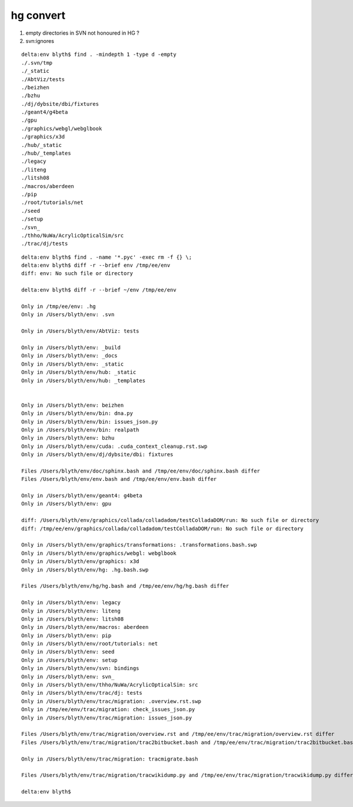 hg convert
============

#. empty directories in SVN not honoured in HG ?
#. svn:ignores 


::

    delta:env blyth$ find . -mindepth 1 -type d -empty
    ./.svn/tmp
    ./_static
    ./AbtViz/tests
    ./beizhen
    ./bzhu
    ./dj/dybsite/dbi/fixtures
    ./geant4/g4beta
    ./gpu
    ./graphics/webgl/webglbook
    ./graphics/x3d
    ./hub/_static
    ./hub/_templates
    ./legacy
    ./liteng
    ./litsh08
    ./macros/aberdeen
    ./pip
    ./root/tutorials/net
    ./seed
    ./setup
    ./svn_
    ./thho/NuWa/AcrylicOpticalSim/src
    ./trac/dj/tests


::

    delta:env blyth$ find . -name '*.pyc' -exec rm -f {} \; 
    delta:env blyth$ diff -r --brief env /tmp/ee/env
    diff: env: No such file or directory

    delta:env blyth$ diff -r --brief ~/env /tmp/ee/env

    Only in /tmp/ee/env: .hg
    Only in /Users/blyth/env: .svn

    Only in /Users/blyth/env/AbtViz: tests

    Only in /Users/blyth/env: _build
    Only in /Users/blyth/env: _docs
    Only in /Users/blyth/env: _static
    Only in /Users/blyth/env/hub: _static
    Only in /Users/blyth/env/hub: _templates


    Only in /Users/blyth/env: beizhen
    Only in /Users/blyth/env/bin: dna.py
    Only in /Users/blyth/env/bin: issues_json.py
    Only in /Users/blyth/env/bin: realpath
    Only in /Users/blyth/env: bzhu
    Only in /Users/blyth/env/cuda: .cuda_context_cleanup.rst.swp
    Only in /Users/blyth/env/dj/dybsite/dbi: fixtures

    Files /Users/blyth/env/doc/sphinx.bash and /tmp/ee/env/doc/sphinx.bash differ
    Files /Users/blyth/env/env.bash and /tmp/ee/env/env.bash differ

    Only in /Users/blyth/env/geant4: g4beta
    Only in /Users/blyth/env: gpu

    diff: /Users/blyth/env/graphics/collada/colladadom/testColladaDOM/run: No such file or directory
    diff: /tmp/ee/env/graphics/collada/colladadom/testColladaDOM/run: No such file or directory

    Only in /Users/blyth/env/graphics/transformations: .transformations.bash.swp
    Only in /Users/blyth/env/graphics/webgl: webglbook
    Only in /Users/blyth/env/graphics: x3d
    Only in /Users/blyth/env/hg: .hg.bash.swp

    Files /Users/blyth/env/hg/hg.bash and /tmp/ee/env/hg/hg.bash differ

    Only in /Users/blyth/env: legacy
    Only in /Users/blyth/env: liteng
    Only in /Users/blyth/env: litsh08
    Only in /Users/blyth/env/macros: aberdeen
    Only in /Users/blyth/env: pip
    Only in /Users/blyth/env/root/tutorials: net
    Only in /Users/blyth/env: seed
    Only in /Users/blyth/env: setup
    Only in /Users/blyth/env/svn: bindings
    Only in /Users/blyth/env: svn_
    Only in /Users/blyth/env/thho/NuWa/AcrylicOpticalSim: src
    Only in /Users/blyth/env/trac/dj: tests
    Only in /Users/blyth/env/trac/migration: .overview.rst.swp
    Only in /tmp/ee/env/trac/migration: check_issues_json.py
    Only in /Users/blyth/env/trac/migration: issues_json.py

    Files /Users/blyth/env/trac/migration/overview.rst and /tmp/ee/env/trac/migration/overview.rst differ
    Files /Users/blyth/env/trac/migration/trac2bitbucket.bash and /tmp/ee/env/trac/migration/trac2bitbucket.bash differ

    Only in /Users/blyth/env/trac/migration: tracmigrate.bash

    Files /Users/blyth/env/trac/migration/tracwikidump.py and /tmp/ee/env/trac/migration/tracwikidump.py differ

    delta:env blyth$ 


